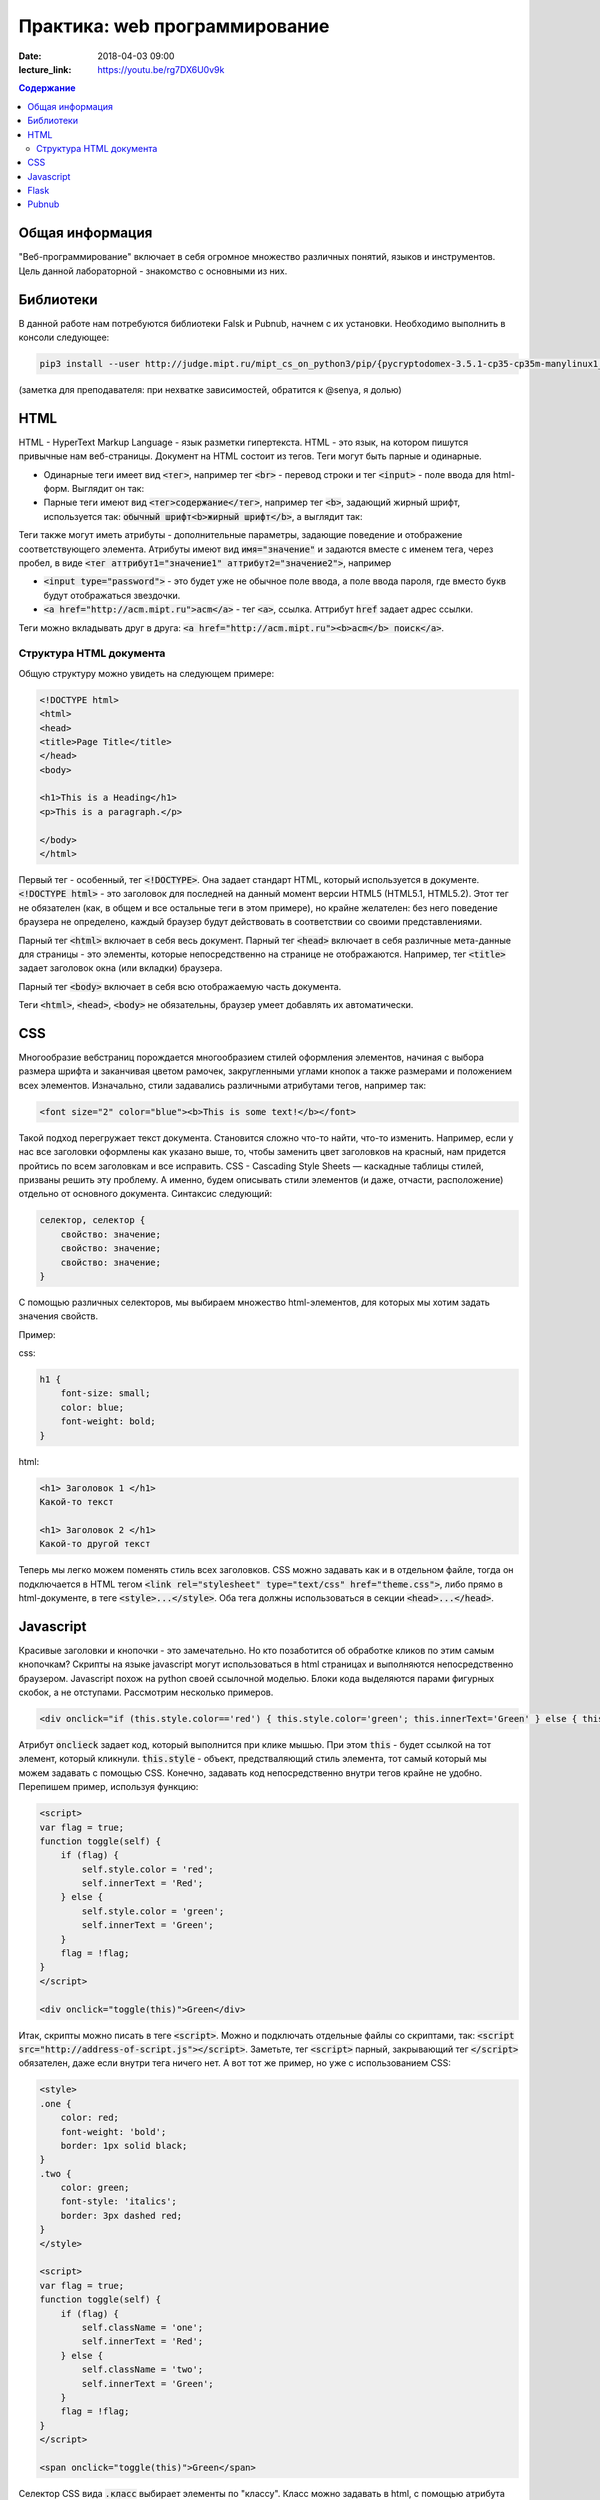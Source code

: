 Практика: web программирование
##############################

:date: 2018-04-03 09:00
:lecture_link: https://youtu.be/rg7DX6U0v9k

.. raw:: html

    <style>
    fieldset {
        border: 2px dashed gray;
        padding: 2px 5px;
        display: inline-block;
        border-top: 10px solid gray;
    }
    legend {
        padding: 0 5px;
    }
    fieldset table {
        border: 1px solid black
    }
    fieldset td {
        border: 1px solid black
    }
    </style>

.. contents:: Содержание

Общая информация
================

"Веб-программирование" включает в себя огромное множество различных понятий, языков и инструментов. Цель данной лабораторной - знакомство с основными из них.

Библиотеки
==========

В данной работе нам потребуются библиотеки Falsk и Pubnub, начнем с их установки. Необходимо выполнить в консоли следующее:

.. code:: bash

    pip3 install --user http://judge.mipt.ru/mipt_cs_on_python3/pip/{pycryptodomex-3.5.1-cp35-cp35m-manylinux1_i686.whl,pubnub-4.0.13.tar.gz,Flask-0.12.2-py2.py3-none-any.whl}

(заметка для преподавателя: при нехватке зависимостей, обратится к @senya, я долью)

HTML
====
.. default-role:: code

HTML - HyperText Markup Language - язык разметки гипертекста. HTML - это язык, на котором пишутся привычные нам веб-страницы. Документ на HTML состоит из тегов. Теги могут быть парные и одинарные.

- Одинарные теги имеет вид `<тег>`, например тег `<br>` - перевод строки и тег `<input>` - поле ввода для html-форм. Выглядит он так:

  .. raw:: html

      <fieldset>
      <legend>html</legend>
      <input>
      </fieldset>

- Парные теги имеют вид `<тег>содержание</тег>`, например тег `<b>`, задающий жирный шрифт, используется так: `обычный шрифт<b>жирный шрифт</b>`, а выглядит так:

  .. raw:: html

      <fieldset>
      <legend>html</legend>
      обычный шрифт<b>жирный шрифт</b>
      </fieldset>

Теги также могут иметь атрибуты - дополнительные параметры, задающие поведение и отображение соответствующего элемента. Атрибуты имеют вид `имя="значение"` и задаются вместе с именем тега, через пробел, в виде `<тег аттрибут1="значение1" аттрибут2="значение2">`, например

- `<input type="password">` - это будет уже не обычное поле ввода, а поле ввода пароля, где вместо букв будут отображаться звездочки.

  .. raw:: html

      <fieldset>
      <legend>html</legend>
      <input type="password">
      </fieldset>

- `<a href="http://acm.mipt.ru">acm</a>` - тег `<a>`, ссылка. Аттрибут `href` задает адрес ссылки.

  .. raw:: html

      <fieldset>
      <legend>html</legend>
      <a href="http://acm.mipt.ru">acm</a>
      </fieldset>

Теги можно вкладывать друг в друга: `<a href="http://acm.mipt.ru"><b>acm</b> поиск</a>`.

.. raw:: html

    <fieldset>
    <legend>html</legend>
    <a href="http://acm.mipt.ru"><b>acm</b> поиск</a>
    </fieldset>

Структура HTML документа
++++++++++++++++++++++++

Общую структуру можно увидеть на следующем примере:

.. code:: html

    <!DOCTYPE html>
    <html>
    <head>
    <title>Page Title</title>
    </head>
    <body>

    <h1>This is a Heading</h1>
    <p>This is a paragraph.</p>

    </body>
    </html>

Первый тег - особенный, тег `<!DOCTYPE>`. Она задает стандарт HTML, который используется в документе. `<!DOCTYPE html>` - это заголовок для последней на данный момент версии HTML5 (HTML5.1, HTML5.2). Этот тег не обязателен (как, в общем и все остальные теги в этом примере), но крайне желателен: без него поведение браузера не определено, каждый браузер будут действовать в соответствии со своими представлениями.

Парный тег `<html>` включает в себя весь документ. Парный тег `<head>` включает в себя различные мета-данные для страницы - это элементы, которые непосредственно на странице не отображаются. Например, тег `<title>` задает заголовок окна (или вкладки) браузера.

Парный тег `<body>` включает в себя всю отображаемую часть документа.

Теги `<html>`, `<head>`, `<body>` не обязательны, браузер умеет добавлять их автоматически.

CSS
===

Многообразие вебстраниц порождается многообразием стилей оформления элементов, начиная с выбора размера шрифта и заканчивая цветом рамочек, закругленными углами кнопок а также размерами и положением всех элементов. Изначально, стили задавались различными атрибутами тегов, например так:

.. code:: html

    <font size="2" color="blue"><b>This is some text!</b></font>

.. raw:: html

    <fieldset>
    <legend>html</legend>
    <font size="2" color="blue"><b>This is some text!</b></font>
    </fieldset>

Такой подход перегружает текст документа. Становится сложно что-то найти, что-то изменить. Например, если у нас все заголовки оформлены как указано выше, то, чтобы заменить цвет заголовков на красный, нам придется пройтись по всем заголовкам и все исправить. CSS - Cascading Style Sheets — каскадные таблицы стилей, призваны решить эту проблему. А именно, будем описывать стили элементов (и даже, отчасти, расположение) отдельно от основного документа. Синтаксис следующий:

.. code:: css

    селектор, селектор {
        свойство: значение;
        свойство: значение;
        свойство: значение;
    }

С помощью различных селекторов, мы выбираем множество html-элементов, для которых мы хотим задать значения свойств.

Пример:

css:

.. code:: css

    h1 {
        font-size: small;
        color: blue;
        font-weight: bold;
    }

html:

.. code:: html

    <h1> Заголовок 1 </h1>
    Какой-то текст

    <h1> Заголовок 2 </h1>
    Какой-то другой текст


.. raw:: html

    <style>
    h1.x {
        font-size: small;
        color: blue;
        font-weight: bold;
    }
    </style>
    <fieldset>
    <legend>html</legend>
    <h1 class="x"> Заголовок 1 </h1>
    Какой-то текст

    <h1 class="x"> Заголовок 2 </h1>
    Какой-то другой текст
    </fieldset>

Теперь мы легко можем поменять стиль всех заголовков. CSS можно задавать как и в отдельном файле, тогда он подключается в HTML тегом `<link rel="stylesheet" type="text/css" href="theme.css">`, либо прямо в html-документе, в теге `<style>...</style>`. Оба тега должны использоваться в секции `<head>...</head>`.

Javascript
==========

Красивые заголовки и кнопочки - это замечательно. Но кто позаботится об обработке кликов по этим самым кнопочкам? Скрипты на языке javascript могут использоваться в html страницах и выполняются непосредственно браузером. Javascript похож на python своей ссылочной моделью. Блоки кода выделяются парами фигурных скобок, а не отступами. Рассмотрим несколько примеров.

.. code:: html

    <div onclick="if (this.style.color=='red') { this.style.color='green'; this.innerText='Green' } else { this.style.color='red'; this.innerText='Red' }">Кликните по мне</div>

.. raw:: html

    <fieldset>
    <legend>html</legend>
    <div onclick="if (this.style.color=='red') { this.style.color='green'; this.innerText='Green' } else { this.style.color='red'; this.innerText='Red' }">Кликните по мне</div>
    </fieldset>

Атрибут `onclieck` задает код, который выполнится при клике мышью. При этом `this` - будет ссылкой на тот элемент, который кликнули. `this.style` - объект, предстваляющий стиль элемента, тот самый который мы можем задавать с помощью CSS. Конечно, задавать код непосредственно внутри тегов крайне не удобно. Перепишем пример, используя функцию:

.. code:: html

    <script>
    var flag = true;
    function toggle(self) {
        if (flag) {
            self.style.color = 'red';
            self.innerText = 'Red';
        } else {
            self.style.color = 'green';
            self.innerText = 'Green';
        }
        flag = !flag;
    }
    </script>

    <div onclick="toggle(this)">Green</div>

.. raw:: html

    <script>
    var flag = true;
    function toggle(self) {
        if (flag) {
            self.style.color = 'red';
            self.innerText = 'Red';
        } else {
            self.style.color = 'green';
            self.innerText = 'Green';
        }
        flag = !flag;
    }
    </script>

    <fieldset>
    <legend>html</legend>
    <div onclick="toggle(this)">Green</div>
    </fieldset>

Итак, скрипты можно писать в теге `<script>`. Можно и подключать отдельные файлы со скриптами, так: `<script src="http://address-of-script.js"></script>`. Заметьте, тег `<script>`  парный, закрывающий тег `</script>` обязателен, даже если внутри тега ничего нет. А вот тот же пример, но уже с использованием CSS:

.. code:: html

    <style>
    .one {
        color: red;
        font-weight: 'bold';
        border: 1px solid black;
    }
    .two {
        color: green;
        font-style: 'italics';
        border: 3px dashed red;
    }
    </style>

    <script>
    var flag = true;
    function toggle(self) {
        if (flag) {
            self.className = 'one';
            self.innerText = 'Red';
        } else {
            self.className = 'two';
            self.innerText = 'Green';
        }
        flag = !flag;
    }
    </script>

    <span onclick="toggle(this)">Green</span>

.. raw:: html

    <style>
    .one {
        color: red;
        font-weight: 'bold';
        border: 1px solid black;
    }
    .two {
        color: green;
        font-style: 'italics';
        border: 3px dashed red;
    }
    </style>

    <script>
    var flag = true;
    function toggle1(self) {
        if (flag) {
            self.className = 'one';
            self.innerText = 'Red';
        } else {
            self.className = 'two';
            self.innerText = 'Green';
        }
        flag = !flag;
    }
    </script>

    <fieldset>
    <legend>html</legend>
    <div class="two" onclick="toggle1(this)">Green</div>
    </fieldset>

Селектор CSS вида `.класс` выбирает элементы по "классу". Класс можно задавать в html, с помощью атрибута `class` или в javascript, в атрибут `className` элемента.

Вот пример, где мы изменяем наш документ с помощью javascript.

.. code:: html

    <script>

    function click() {
        document.getElementById('my-div').innerHTML += '<br><a href="http://acm.mipt.ru">acm.mipt.ru</a>';
    }

    </script>

    <button onclick="click()">кнопка</button>
    <div id="my-div"></div>

.. raw:: html

    <script>

    function click1() {
        document.getElementById('my-div').innerHTML += '<div><a href="http://acm.mipt.ru">acm.mipt.ru</a></div>';
    }

    </script>

    <fieldset>
    <legend>html</legend>
    <button onclick="click1(this)">кнопка</button>
    <div id="my-div"></div>
    </fieldset>

Базовая объектная модель html документа достаточно громоздка. Чего только стоит `document.getElementById('my-div').innerHTML`. Для упрощения жизни существует библиотека jQuery. Библиотека определяет одну единственную функцию `$` (да, javascript разрешает такие имена), в которой содержится вся функциональность. Вот пример ее использования, в котором html-код свободен уже не только от стилей но и от событий, а занимается исключительно версткой элементов и их содержимым.

.. code:: html

    <script src="http://judge.mipt.ru/mipt_cs_on_python3/jslib/jquery-3.3.1.min.js"></script>

    <style>
    .one {
        color: red;
        font-weight: 'bold';
        border: 1px solid black;
    }
    .two {
        color: green;
        font-style: 'italics';
        border: 3px dashed red;
    }
    </style>

    <script>
    $(function() {
        $('#one').click(function() {
            $('#one').toggleClass('one');
            $('#one').toggleClass('two');
            $('#another').append('<br><a href="http://acm.mipt.ru">acm.mipt.ru</a>');
      })
    })
    </script>

    <span id="one" class="one">Green</span><br>
    <span id="another">Another</span>

.. raw:: html

    <script src="http://judge.mipt.ru/mipt_cs_on_python3/jslib/jquery-3.3.1.min.js"></script>

    <style>
    .one {
        color: red;
        font-weight: 'bold';
        border: 1px solid black;
    }
    .two {
        color: green;
        font-style: 'italics';
        border: 3px dashed red;
    }
    </style>

    <script>
    $(function() {
        $('#one').click(function() {
            $('#one').toggleClass('one');
            $('#one').toggleClass('two');
            $('#another').append('<a href="http://acm.mipt.ru">acm.mipt.ru</a>');
      })
    })
    </script>

    <fieldset>
    <legend>html</legend>
    <span id="one" class="one">Green</span><br>
    <span id="another">Another</span>
    </fieldset>

Flask
=====

Как же сделать сайт? Оказывается одних только html, css и js не достаточно. Сайты, да и многие другие сетевые приложения используют модель клиент-сервер. Это значит, что у нас есть две отдельные части: сервер - приложение, которое, в случае сайта, запускается на машине хозяина сайта и клиент - часть приложения, которая работает непосредственно на машине пользователя. В случае с сайтом, клиентская часть представлена браузером, а также всеми html, css, js и прочим содержимым, которое браузер скачивает и выполняет на машине пользователя. Существует множество способов написать web-сервер. Один из них - модуль Flask для Python.

Рассмотрим такой пример

.. code:: python

    from flask import Flask
    from flask import render_template_string
    from flask import request
    app = Flask(__name__)

    log = ''

    templ = """
    <!DOCTYPE html>
    <div>
    {{ log }}
    </div>
    <form action="/" method="POST">
    <input name="msg">
    <input type="submit" value="send">
    </form>
    """

    @app.route('/', methods=['GET', 'POST'])
    def hello_world():
        global log
        if request.method == 'POST':
            log += request.form['msg'] + '<br>'

        return render_template_string(templ, log=log)


    if __name__ == '__main__':
        app.run()


Еще пример.

.. code:: python

    from flask import Flask
    from flask import request
    from flask import url_for
    app = Flask(__name__)

    log = ''

    @app.route('/')
    def index():
        return app.send_static_file('client2.html')


    @app.route('/log')
    def get_log():
        global log
        return log

    @app.route('/send', methods=['POST'])
    def send():
        global log
        print request.form
        log += request.form['msg'] + '<br>'
        return log

    if __name__ == '__main__':
        app.run()

static/script2.js

.. code:: js

    function update() {
      $.get('log', function(data) {
        $('#chat').html(data);
      });
    }

    $(function() {
      $('#send').click(function() {
        $.post('/send', {'msg': $('#msg').val()}, update);
      })

      setInterval(update, 1000);
    })

static/client2.html

.. code:: html

    <!DOCTYPE html>

    <script src="http://judge.mipt.ru/mipt_cs_on_python3/jslib/jquery-3.3.1.min.js"></script>
    <script src="static/script2.js"></script>

    <div id="chat"></div>
    <input id="msg">
    <button id="send">send</button>

Pubnub
======

Сервер это здорово. Но иногда нет большой нужды писать его. Допустим, хотим написать чат на Python. Можно написать простенький сервер на Flask, но что дальше? Можно запустить его в локальной сети, тогда будет чат по локальной сети. А как на счет чата через интернет? Тут уже нужна машина с белым ip, т.е. доступная из интернета. Придется искать хостинг для вашего сервера, грузить его туда.. Вместо этого, можно использовать BAAS. BAAS - Backend As A Service. Это значит, что кто предоставляет нам бэк-энд (т.е. серверную часть приложения) как сервис, как услугу. Сервер уже есть и работает, можно использовать! Один из примеров таких BAAS - Pubnub.com. Этот бэкенд позволяет создавать каналы передачи сообщений. Простое api позволяет писать в канал и получать данные из канала. Все, сервер писать уже не придется. Рассмотрим пример.

a.py

.. code:: python

    from pubnub import Pubnub

    PUB_KEY = 'pub-c-bab40884-15d8-42a3-8675-21d381efc60e'
    SUB_KEY = 'sub-c-d3ff6da6-faa9-11e5-8180-0619f8945a4f'

    pubnub = Pubnub(publish_key=keys.PUB_KEY, subscribe_key=keys.SUB_KEY)

    def _callback(message, channel):
        print(message)

    def _error(message):
        print(message)

    pubnub.subscribe(channels="my_channel_sf23", callback=_callback, error=_error)

    while True:
        pass

Это приложение подписывается на канал `"my_channel_sf23"` в рамках аккаунта, заданного ключами PUB_KEY и SUB_KEY, и печатает все ошибки и сообщения, которые через него получает. Чтобы получить свои ключи, необходимо зарегистрироваться на pubnub.com.

.. code:: python

    import keys
    from pubnub import Pubnub

    PUB_KEY = 'pub-c-bab40884-15d8-42a3-8675-21d381efc60e'
    SUB_KEY = 'sub-c-d3ff6da6-faa9-11e5-8180-0619f8945a4f'

    pubnub = Pubnub(publish_key=keys.PUB_KEY, subscribe_key=keys.SUB_KEY)

    def callback(message):
        print(message)

    pubnub.publish('my_channel_sf23', 'Hello from PubNub Python SDK!', callback=callback, error=callback)

    while True:
        pubnub.publish('my_channel_sf23', input(), callback=callback, error=callback)

Это приложение отправляет в канал `"my_channel_sf23"` различные сообщения, в основном те, которые пользователь вводит с клавиатуры. По pubnub каналам можно передавать не только строки но и другие json-сериализуемые объекты.
